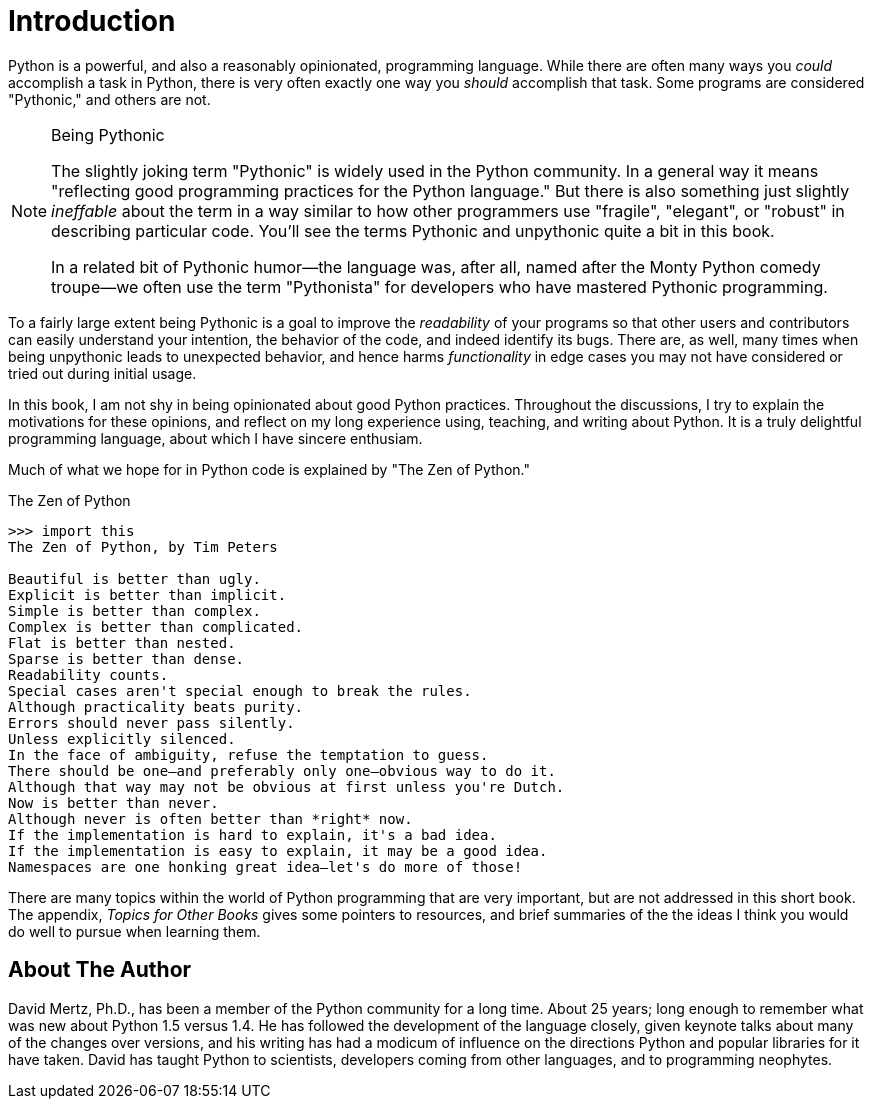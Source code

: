 = Introduction

Python is a powerful, and also a reasonably opinionated, programming language.
While there are often many ways you _could_ accomplish a task in Python, there
is very often exactly one way you _should_ accomplish that task.  Some
programs are considered "Pythonic," and others are not.

[NOTE]
.Being Pythonic
====
The slightly joking term "Pythonic" is widely used in the Python community.
In a general way it means "reflecting good programming practices for the
Python language."  But there is also something just slightly _ineffable_ about
the term in a way similar to how other programmers use "fragile", "elegant",
or "robust" in describing particular code.  You'll see the terms Pythonic and
unpythonic quite a bit in this book.

In a related bit of Pythonic humor—the language was, after all, named after
the Monty Python comedy troupe—we often use the term "Pythonista" for
developers who have mastered Pythonic programming.
====

To a fairly large extent being Pythonic is a goal to improve the _readability_
of your programs so that other users and contributors can easily understand
your intention, the behavior of the code, and indeed identify its bugs.  There
are, as well, many times when being unpythonic leads to unexpected behavior,
and hence harms _functionality_ in edge cases you may not have considered or
tried out during initial usage.

In this book, I am not shy in being opinionated about good Python practices.
Throughout the discussions, I try to explain the motivations for these
opinions, and reflect on my long experience using, teaching, and writing about
Python.  It is a truly delightful programming language, about which I have
sincere enthusiam.

Much of what we hope for in Python code is explained by "The Zen of Python."

.The Zen of Python
[source,python]
----
>>> import this
The Zen of Python, by Tim Peters

Beautiful is better than ugly.
Explicit is better than implicit.
Simple is better than complex.
Complex is better than complicated.
Flat is better than nested.
Sparse is better than dense.
Readability counts.
Special cases aren't special enough to break the rules.
Although practicality beats purity.
Errors should never pass silently.
Unless explicitly silenced.
In the face of ambiguity, refuse the temptation to guess.
There should be one—and preferably only one—obvious way to do it.
Although that way may not be obvious at first unless you're Dutch.
Now is better than never.
Although never is often better than *right* now.
If the implementation is hard to explain, it's a bad idea.
If the implementation is easy to explain, it may be a good idea.
Namespaces are one honking great idea—let's do more of those!
----

There are many topics within the world of Python programming that are very
important, but are not addressed in this short book.  The appendix, _Topics
for Other Books_ gives some pointers to resources, and brief summaries of the
the ideas I think you would do well to pursue when learning them.

== About The Author

David Mertz, Ph.D., has been a member of the Python community for a long time.
About 25 years; long enough to remember what was new about Python 1.5 versus
1.4. He has followed the development of the language closely, given keynote
talks about many of the changes over versions, and his writing has had a
modicum of influence on the directions Python and popular libraries for it have
taken.  David has taught Python to scientists, developers coming from other
languages, and to programming neophytes.

